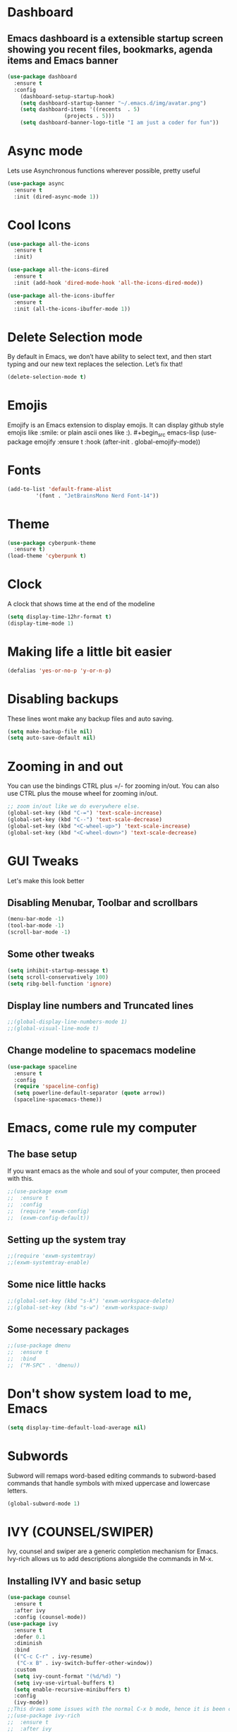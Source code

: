 * Dashboard
** Emacs dashboard is a extensible startup screen showing you recent files, bookmarks, agenda items and Emacs banner
#+begin_src emacs-lisp
(use-package dashboard
  :ensure t
  :config
    (dashboard-setup-startup-hook)
    (setq dashboard-startup-banner "~/.emacs.d/img/avatar.png")
    (setq dashboard-items '((recents  . 5)
			      (projects . 5)))
    (setq dashboard-banner-logo-title "I am just a coder for fun"))
#+end_src

* Async mode
Lets use Asynchronous functions wherever possible, pretty useful
#+begin_src emacs-lisp
(use-package async
  :ensure t
  :init (dired-async-mode 1))
#+end_src

* Cool Icons
#+begin_src emacs-lisp
(use-package all-the-icons
  :ensure t
  :init)

(use-package all-the-icons-dired
  :ensure t
  :init (add-hook 'dired-mode-hook 'all-the-icons-dired-mode))

(use-package all-the-icons-ibuffer
  :ensure t
  :init (all-the-icons-ibuffer-mode 1))
#+end_src

* Delete Selection mode
By default in Emacs, we don’t have ability to select text, and then start typing and our new text replaces the selection.  Let’s fix that!
#+begin_src emacs-lisp
(delete-selection-mode t)
#+end_src

* Emojis
Emojify is an Emacs extension to display emojis. It can display github style emojis like :smile: or plain ascii ones like :). #+begin_src emacs-lisp
(use-package emojify
  :ensure t
  :hook (after-init . global-emojify-mode))
#+end_src

* Fonts
#+begin_src emacs-lisp
(add-to-list 'default-frame-alist
	     '(font . "JetBrainsMono Nerd Font-14"))
#+end_src

* Theme
#+begin_src emacs-lisp
(use-package cyberpunk-theme
  :ensure t)
(load-theme 'cyberpunk t)
#+end_src

* Clock
A clock that shows time at the end of the modeline
#+begin_src emacs-lisp
(setq display-time-12hr-format t)
(display-time-mode 1)
#+end_src

* Making life a little bit easier
#+begin_src emacs-lisp
(defalias 'yes-or-no-p 'y-or-n-p)
#+end_src

* Disabling backups
These lines wont make any backup files and auto saving.
#+begin_src emacs-lisp
(setq make-backup-file nil)
(setq auto-save-default nil)
#+end_src

* Zooming in and out
You can use the bindings CTRL plus =/- for zooming in/out.  You can also use CTRL plus the mouse wheel for zooming in/out.
#+begin_src emacs-lisp
;; zoom in/out like we do everywhere else.
(global-set-key (kbd "C-=") 'text-scale-increase)
(global-set-key (kbd "C--") 'text-scale-decrease)
(global-set-key (kbd "<C-wheel-up>") 'text-scale-increase)
(global-set-key (kbd "<C-wheel-down>") 'text-scale-decrease)
#+end_src

* GUI Tweaks
Let's make this look better
** Disabling Menubar, Toolbar and scrollbars
#+begin_src emacs-lisp
(menu-bar-mode -1)
(tool-bar-mode -1)
(scroll-bar-mode -1)
#+end_src

** Some other tweaks
#+begin_src emacs-lisp
(setq inhibit-startup-message t)
(setq scroll-conservatively 100)
(setq ribg-bell-function 'ignore)
#+end_src

** Display line numbers and Truncated lines
#+begin_src emacs-lisp
;;(global-display-line-numbers-mode 1)
;;(global-visual-line-mode t)
#+end_src

** Change modeline to spacemacs modeline
#+begin_src emacs-lisp
(use-package spaceline
  :ensure t
  :config
  (require 'spaceline-config)
  (setq powerline-default-separator (quote arrow))
  (spaceline-spacemacs-theme))
#+end_src

* Emacs, come rule my computer
** The base setup
If you want emacs as the whole and soul of your computer, then proceed with this.
#+begin_src emacs-lisp
;;(use-package exwm
;;  :ensure t
;;  :config
;;  (require 'exwm-config)
;;  (exwm-config-default))
#+end_src

** Setting up the system tray
#+begin_src emacs-lisp
;;(require 'exwm-systemtray)
;;(exwm-systemtray-enable)
#+end_src

** Some nice little hacks
#+begin_src emacs-lisp
;;(global-set-key (kbd "s-k") 'exwm-workspace-delete)
;;(global-set-key (kbd "s-w") 'exwm-workspace-swap)
#+end_src

** Some necessary packages
#+begin_src emacs-lisp
;;(use-package dmenu
;;  :ensure t
;;  :bind
;;  ("M-SPC" . 'dmenu))
#+end_src

* Don't show system load to me, Emacs
#+begin_src emacs-lisp
(setq display-time-default-load-average nil)
#+end_src

* Subwords
Subword will remaps word-based editing commands to subword-based commands that handle symbols with mixed uppercase and lowercase letters.
#+begin_src emacs-lisp
(global-subword-mode 1)
#+end_src

* IVY (COUNSEL/SWIPER)
Ivy, counsel and swiper are a generic completion mechanism for Emacs. Ivy-rich allows us to add descriptions alongside the commands in M-x.
** Installing IVY and basic setup
#+begin_src emacs-lisp
(use-package counsel
  :ensure t
  :after ivy
  :config (counsel-mode))
(use-package ivy
  :ensure t
  :defer 0.1
  :diminish
  :bind
  (("C-c C-r" . ivy-resume)
   ("C-x B" . ivy-switch-buffer-other-window))
  :custom
  (setq ivy-count-format "(%d/%d) ")
  (setq ivy-use-virtual-buffers t)
  (setq enable-recursive-minibuffers t)
  :config
  (ivy-mode))
;;This draws some issues with the normal C-x b mode, hence it is been commented out.
;;(use-package ivy-rich
;;  :ensure t
;;  :after ivy
;;  :custom
;;  (ivy-virtual-abbreviate 'full
;;   ivy-rich-switch-buffer-align-virtual-buffer t
;;   ivy-rich-path-style 'abbrev)
;;  :config
;;  (ivy-set-display-transformer 'ivy-switch-buffer
;;                               'ivy-rich-switch-buffer-transformer)
;;  (ivy-rich-mode 1)) ;; this gets us descriptions in M-x.
(use-package swiper
  :ensure t
  :after ivy
  :bind (("C-s" . swiper)
         ("C-r" . swiper)))
#+end_src

** Making M-x great again
The following line removes the annoying ‘^’ in things like counsel-M-x and other ivy/counsel prompts.  The default ‘^’ string means that if you type something immediately after this string only completion candidates that begin with what you typed are shown.  Most of the time, I’m searching for a command without knowing what it begins with though.
#+begin_src emacs-lisp
(setq ivy-initial-inputs-alist nil)
#+end_src

Smex is a package the makes M-x remember our history.  Now M-x will show our last used commands first.
#+begin_src emacs-lisp
(use-package smex
  :ensure t)
(smex-initialize)
#+end_src

* IDO
** Enabling IDO mode
#+begin_src emacs-lisp
(setq ido-enable-flex-matching t)
(setq ido-everywhere t)
(ido-mode 1)
#+end_src

** IDO Vertical mode
#+begin_src emacs-lisp
(use-package ido-vertical-mode
  :ensure t
  :init
  (ido-vertical-mode 1))
(setq ido-vertical-define-keys 'C-n-and-C-p-only)
#+end_src

* Ivy Posframe
Ivy-posframe is an ivy extension, which lets ivy use posframe to show its candidate menu.  Some of the settings below involve:
NOTE: If the setting for ‘ivy-posframe-display’ is set to ‘nil’ (false), anything that is set to ‘ivy-display-function-fallback’ will just default to their normal position in Doom Emacs (usually a bottom split).  However, if this is set to ‘t’ (true), then the fallback position will be centered in the window.
#+begin_src emacs-lisp
(use-package ivy-posframe
  :ensure t
  :init
  (setq ivy-posframe-display-functions-alist
    '((swiper                     . ivy-posframe-display-at-point)
      (complete-symbol            . ivy-posframe-display-at-point)
      (counsel-M-x                . ivy-display-function-fallback)
      (counsel-esh-history        . ivy-posframe-display-at-window-center)
      (counsel-describe-function  . ivy-display-function-fallback)
      (counsel-describe-variable  . ivy-display-function-fallback)
      (counsel-find-file          . ivy-display-function-fallback)
      (counsel-recentf            . ivy-display-function-fallback)
      (counsel-register           . ivy-posframe-display-at-frame-bottom-window-center)
      (dmenu                      . ivy-posframe-display-at-frame-top-center)
      (nil                        . ivy-posframe-display))
    ivy-posframe-height-alist
    '((swiper . 20)
      (dmenu . 20)
      (t . 10)))
  :config
  (ivy-posframe-mode 1)) ; 1 enables posframe-mode, 0 disables it.
#+end_src

* Evil mode, time to go completely evil
Evil mode provides the vim keybindings for emacs and it works flawlessly
#+begin_src emacs-lisp
(use-package undo-fu
  :ensure t)

(use-package evil
  :ensure t
  :demand t
  :bind (("<escape>" . keyboard-escape-quit))
  :init
;; allows for using cgn
  (setq evil-search-module 'evil-search)
  (setq evil-want-keybinding nil)
  ;; no vim insert button
  (setq evil-undo-system 'undo-fu)
  :config
  (evil-mode 1))

;; Vim bindings everywhere else
(use-package evil-collection
  :ensure t
  :after evil
  :config
  (setq evil-want-integration t)
  (evil-collection-init))
#+end_src

* MAGIT
A git client for Emacs.  Often cited as a killer feature for Emacs.
#+begin_src emacs-lisp
(use-package magit
  :ensure t
  :config
  (setq magit-push-always-verify nil)
  (setq git-commit-summary-max-length 50)
  :bind
  ("M-g" . magit-status))
#+end_src

* Electric pair mode
Electric Pair mode, a global minor mode, provides a way to easily insert matching delimiters: parentheses, braces, brackets, etc.
#+begin_src emacs-lisp
(setq electric-pair-pairs '(
			     (?\{ . ?\})
			     (?\( . ?\))
			     (?\[ . ?\])
			     (?\" . ?\")
			     ))
(electric-pair-mode t)
#+end_src

* Rainbow
Mostly useful if you are into web development or game development. Every time emacs encounters a hexadeimal code that resembles a color, it will automatically highlight it in the appropriate color. This is a lot cooler than you may think.
#+begin_src emacs-lisp
(use-package rainbow-mode
  :ensure t
  :init (add-hook 'prog-mode-hook 'rainbow-mode))
#+end_src

* Rainbow Delimeter
Colors parentheses and other delimiters depending on their depth, useful for any language using them, especially lisp.
#+begin_src emacs-lisp
(use-package rainbow-delimiters
  :ensure t
  :init
  (rainbow-delimiters-mode 1))
#+end_src

* Expand Region
A pretty simple package, takes your cursor and sementically expands the region, so words, sentencies, maybe the contents of some parentheses, it’s awesome, try it out.
#+begin_src emacs-lisp
(use-package expand-region
  :ensure t
  :bind ("C-q" . er/expand-region))
#+end_src

* Sudo edit
Opening nano to edit files which require root permission is pain in the butt. This package sudo-edit allow us to edit files which require root permission with emacs.
#+begin_src emacs-lisp
(use-package sudo-edit
  :ensure t
  :bind ("s-e" . sudo-edit))
#+end_src

* Buffers
Workflow with emacs depends alot on Buffers. If you know how to quickly change and manage buffers, you are not a novice in emacs. Sadly by default emacs have some bad way to manage buffers. Here I tried to encounter those issues.
** Always murder current buffer
Doing C-x k should kill the current buffer at all times.
#+begin_src emacs-lisp
(defun kill-curr-buffer ()
  (interactive)
  (kill-buffer (current-buffer)))
(global-set-key (kbd "C-x k") 'kill-curr-buffer)
#+end_src

** Toggle maximize buffer
An Emacs function to temporarily make one buffer fullscreen. You can quickly restore the old window setup.
#+begin_src emacs-lisp
(defun toggle-maximize-buffer () "Maximize buffer"
       (interactive)
       (if (= 1 (length (window-list)))
           (jump-to-register '_)
         (progn
           (set-register '_ (list (current-window-configuration)))
           (delete-other-windows))))
(global-set-key [(super shift return)] 'toggle-maximize-buffer) 
#+end_src

** Enable iBuffers
Same functionality as the normal buffers but looks a little bit better and some functionalities also good
#+begin_src emacs-lisp
(global-set-key (kbd "C-x C-b") 'ibuffer)
#+end_src

** Expert Mode
#+begin_src emacs-lisp
(setq ibuffer-expert t)
#+end_src

** Kill all buffers
#+begin_src emacs-lisp
(defun kill-all-buffers()
  (interactive)
  (mapc 'kill-buffer (buffer-list)))
(global-set-key (kbd "s-x k") 'kill-all-buffers)
#+end_src

* Moving around Emacs
** Switch Windows
#+begin_src emacs-lisp
(use-package switch-window
  :ensure t
  :config
  (setq switch-window-input-style 'minibuffer)
  (setq switch-window-increase 4)
  (setq switch-window-threshold 2)
  (setq switch-window-shortcut-style 'qwerty)
  (setq switch-window-qwerty-shortcuts
	  '("a" "s" "d" "f" "h" "j" "k" "l"))
  :bind
  ([remap other-window] . switch-window))
#+end_src

** Following window splits
These functions take the pointer to the newly opened window rather than keeping it on the same window to be changed manually.
#+begin_src emacs-lisp
(defun split-and-follow-horizontally ()
  (interactive)
  (split-window-below)
  (balance-windows)
  (other-window 1))
(global-set-key (kbd "C-x 2") 'split-and-follow-horizontally)

(defun split-and-follow-vertically ()
  (interactive)
  (split-window-right)
  (balance-windows)
  (other-window 1))
(global-set-key (kbd "C-x 3") 'split-and-follow-vertically)
#+end_src

* Dired Launch
#+begin_src emacs-lisp
(use-package dired-launch
  :ensure t
  :init
  (dired-launch-enable))
#+end_src

* Projectile
Projectile is an awesome project manager, mostly because it recognized directories with .git directory as projects and helps you manage them accordingly.
** Enable projectile globally
This makes sure that everything can be a project.
#+begin_src emacs-lisp
(use-package projectile
  :ensure t
  :init
  (projectile-mode 1))
#+end_src

** Let projectile call make
Let projectile call make
#+begin_src emacs-lisp
(global-set-key (kbd "<f5>") 'projectile-compile-project)
#+end_src

* ORG Mode
Org Mode is THE killer feature within Emacs.  But it does need some tweaking.
** Defining a few things
#+begin_src emacs-lisp
(setq org-ellipsis " ")
(setq org-src-fontify-natively t)
(setq org-src-tab-acts-natively t)
(setq org-confirm-babel-evaluate nil)
(setq org-export-with-smart-quotes t)
(setq org-src-window-setup 'current-window)
(add-hook 'org-mode-hook 'org-indent-mode)
#+end_src

** Enabling Org Bullets
Org-bullets gives us attractive bullets rather than asterisks.
#+begin_src emacs-lisp
(use-package org-bullets :ensure t)
(add-hook 'org-mode-hook (lambda () (org-bullets-mode 1)))
#+end_src

** Enabling org temp mode to access <s - Tab functionality
#+begin_src emacs-lisp
(use-package org-tempo
  :ensure nil) ;; tell use-package not to try to install org-tempo since it's already there.
#+end_src

** Source Code Block Syntax Highlighting
We want the same syntax highlighting in source blocks as in the native language files.
#+begin_src emacs-lisp
(setq org-src-fontify-natively t
    org-src-tab-acts-natively t
    org-confirm-babel-evaluate nil
    org-edit-src-content-indentation 0)
#+end_src

** Automatically Create Table of Contents
Toc-org helps you to have an up-to-date table of contents in org files without exporting (useful for README files on GitHub).  Use :TOC: to create the table.
#+begin_src emacs-lisp
(use-package toc-org
  :ensure t
  :commands toc-org-enable
  :init (add-hook 'org-mode-hook 'toc-org-enable))
#+end_src

** Make M-RET Not Add Blank Lines
#+begin_src emacs-lisp
(setq org-blank-before-new-entry (quote ((heading . nil)
                                         (plain-list-item . nil))))
#+end_src

* SCROLLING
Emacs’ default scrolling is annoying because of the sudden half-page jumps.  Also, I wanted to adjust the scrolling speed.
#+begin_src emacs-lisp
(setq scroll-conservatively 101) ;; value greater than 100 gets rid of half page jumping
(setq mouse-wheel-scroll-amount '(3 ((shift) . 3))) ;; how many lines at a time
(setq mouse-wheel-progressive-speed 'f) ;; accelerate scrolling
(setq mouse-wheel-follow-mouse 't) ;; scroll window under mouse
#+end_src

* IDE Features
** Language Server Protocol (LSP)
#+begin_src emacs-lisp
(use-package lsp-mode
	:ensure t
	:hook
	((python-mode . lsp)))

(use-package lsp-ui
	:ensure t
	:commands lsp-ui-mode)
#+end_src

** Autocompletion
#+begin_src emacs-lisp
(use-package company
	:ensure t)
#+end_src

** Error Checking
#+begin_src emacs-lisp
(use-package flycheck
    :ensure t)
#+end_src

** Side tree using Treemacs
#+begin_src emacs-lisp
(use-package treemacs
  :ensure t
  :defer t
  :init
  (with-eval-after-load 'winum
    (define-key winum-keymap (kbd "M-0") #'treemacs-select-window))
  :config
  (progn
    (setq treemacs-collapse-dirs                   (if treemacs-python-executable 3 0)
          treemacs-deferred-git-apply-delay        0.5
          treemacs-directory-name-transformer      #'identity
          treemacs-display-in-side-window          t
          treemacs-eldoc-display                   'simple
          treemacs-file-event-delay                5000
          treemacs-file-extension-regex            treemacs-last-period-regex-value
          treemacs-file-follow-delay               0.2
          treemacs-file-name-transformer           #'identity
          treemacs-follow-after-init               t
          treemacs-expand-after-init               t
          treemacs-find-workspace-method           'find-for-file-or-pick-first
          treemacs-git-command-pipe                ""
          treemacs-goto-tag-strategy               'refetch-index
          treemacs-header-scroll-indicators        '(nil . "^^^^^^")
          treemacs-hide-dot-git-directory          t
          treemacs-indentation                     2
          treemacs-indentation-string              " "
          treemacs-is-never-other-window           nil
          treemacs-max-git-entries                 5000
          treemacs-missing-project-action          'ask
          treemacs-move-forward-on-expand          nil
          treemacs-no-png-images                   nil
          treemacs-no-delete-other-windows         t
          treemacs-project-follow-cleanup          nil
          treemacs-persist-file                    (expand-file-name ".cache/treemacs-persist" user-emacs-directory)
          treemacs-position                        'left
          treemacs-read-string-input               'from-child-frame
          treemacs-recenter-distance               0.1
          treemacs-recenter-after-file-follow      nil
          treemacs-recenter-after-tag-follow       nil
          treemacs-recenter-after-project-jump     'always
          treemacs-recenter-after-project-expand   'on-distance
          treemacs-litter-directories              '("/node_modules" "/.venv" "/.cask")
          treemacs-show-cursor                     nil
          treemacs-show-hidden-files               t
          treemacs-silent-filewatch                nil
          treemacs-silent-refresh                  nil
          treemacs-sorting                         'alphabetic-asc
          treemacs-select-when-already-in-treemacs 'move-back
          treemacs-space-between-root-nodes        t
          treemacs-tag-follow-cleanup              t
          treemacs-tag-follow-delay                1.5
          treemacs-text-scale                      nil
          treemacs-user-mode-line-format           nil
          treemacs-user-header-line-format         nil
          treemacs-wide-toggle-width               70
          treemacs-width                           35
          treemacs-width-increment                 1
          treemacs-width-is-initially-locked       t
          treemacs-workspace-switch-cleanup        nil)

    ;; The default width and height of the icons is 22 pixels. If you are
    ;; using a Hi-DPI display, uncomment this to double the icon size.
    ;;(treemacs-resize-icons 44)

    (treemacs-follow-mode t)
    (treemacs-filewatch-mode t)
    (treemacs-fringe-indicator-mode 'always)
    (when treemacs-python-executable
      (treemacs-git-commit-diff-mode t))

    (pcase (cons (not (null (executable-find "git")))
                 (not (null treemacs-python-executable)))
      (`(t . t)
       (treemacs-git-mode 'deferred))
      (`(t . _)
       (treemacs-git-mode 'simple)))

    (treemacs-hide-gitignored-files-mode nil))
  :bind
  (:map global-map
        ("M-0"       . treemacs-select-window)
        ("C-x t 1"   . treemacs-delete-other-windows)
        ("C-x t t"   . treemacs)
        ("C-x t d"   . treemacs-select-directory)
        ("C-x t B"   . treemacs-bookmark)
        ("C-x t C-t" . treemacs-find-file)
        ("C-x t M-t" . treemacs-find-tag)))

(use-package treemacs-evil
  :after (treemacs evil)
  :ensure t)

(use-package treemacs-projectile
  :after (treemacs projectile)
  :ensure t)

(use-package treemacs-icons-dired
  :hook (dired-mode . treemacs-icons-dired-enable-once)
  :ensure t)

(use-package treemacs-magit
  :after (treemacs magit)
  :ensure t)

(use-package treemacs-persp ;;treemacs-perspective if you use perspective.el vs. persp-mode
  :after (treemacs persp-mode) ;;or perspective vs. persp-mode
  :ensure t
  :config (treemacs-set-scope-type 'Perspectives))

(use-package treemacs-tab-bar ;;treemacs-tab-bar if you use tab-bar-mode
  :after (treemacs)
  :ensure t
  :config (treemacs-set-scope-type 'Tabs))
#+end_src

* Language Features
** Python
#+begin_src emacs-lisp
(use-package lsp-pyright
  :ensure t
  :hook (python-mode . (lambda ()
                         (require 'lsp-pyright)
                         (lsp))))
#+end_src

** HTML
#+begin_src emacs-lisp
(use-package emmet-mode
  :ensure t
  :init
  (add-hook 'sgml-mode-hook 'emmet-mode)
  (add-hook 'html-mode-hook 'emmet-mode)
  (add-hook 'css-mode-hook  'emmet-mode))
#+end_src

* VTerm
Vterm is a terminal emulator within Emacs.  The ‘shell-file-name’ setting sets the shell to be used in M-x shell, M-x term, M-x ansi-term and M-x vterm.  By default, the shell is set to ‘fish’ but could change it to ‘bash’ or ‘zsh’ if you prefer.
#+begin_src emacs-lisp
(use-package vterm
  :ensure t
  :init)
#+end_src

* WhichKey
Which-key is a minor mode for Emacs that displays the key bindings following your currently entered incomplete command (a prefix) in a popup.
NOTE: Which-key has an annoying bug that in some fonts and font sizes, the bottom row in which key gets covered up by the modeline.
#+begin_src emacs-lisp
(use-package which-key
  :ensure t
  :init
  (setq which-key-side-window-location 'bottom
        which-key-sort-order #'which-key-key-order-alpha
        which-key-sort-uppercase-first nil
        which-key-add-column-padding 1
        which-key-max-display-columns nil
        which-key-min-display-lines 6
        which-key-side-window-slot -10
        which-key-side-window-max-height 0.25
        which-key-idle-delay 0.8
        which-key-max-description-length 25
        which-key-allow-imprecise-window-fit t
        which-key-separator " → " ))
(which-key-mode)
#+end_src

* Config edit/reload
It's pain to search for the config file to again and again, so this shortcut helps alot in conveniently changing the elements of config file.
** Edit
#+begin_src emacs-lisp
(defun config-visit()
  (interactive)
  (find-file "~/.emacs.d/config.org"))
(global-set-key (kbd "C-c e") 'config-visit)
#+end_src

** Reload
#+begin_src emacs-lisp
(defun config-reload()
  (interactive)
  (org-babel-load-file (expand-file-name "~/.emacs.d/config.org")))
(global-set-key (kbd "C-c r") 'config-reload)
#+end_src

* Custom Functions
** Kill the whole word, no matter where your position is.
#+begin_src emacs-lisp
(defun kill-whole-word()
  (interactive)
  (backward-word)
  (kill-word 1))
(global-set-key (kbd "C-c w w") 'kill-whole-word)
#+end_src

** Copy whole line
#+begin_src emacs-lisp
(defun copy-whole-line()
  (interactive)
  (save-excursion
    (kill-new
    (buffer-substring
     (point-at-bol)
     (point-at-eol)))))
(global-set-key (kbd "C-c w l") 'copy-whole-line)
#+end_src

* Diminish modes
Keep this at the end of the file because it should be loaded after everything else has been loaded
#+begin_src emacs-lisp
(use-package diminish
  :ensure t
  :init
  (diminish 'which-key-mode)
  (diminish 'projectile-mode)
  (diminish 'evil-collection-unimpaired-mode)
  (diminish 'ivy-posframe-mode)
  (diminish 'counsel-mode)
  (diminish 'org-indent-mode)
  (diminish 'company-mode)
  (diminish 'which-key-mode)
  (diminish 'linum-relative-mode)
  (diminish 'hungry-delete-mode)
  (diminish 'visual-line-mode)
  (diminish 'subword-mode)
  (diminish 'beacon-mode)
  (diminish 'irony-mode)
  (diminish 'page-break-lines-mode)
  (diminish 'auto-revert-mode)
  (diminish 'rainbow-delimiters-mode)
  (diminish 'rainbow-mode)
  (diminish 'yas-minor-mode)
  (diminish 'flycheck-mode)
  (diminish 'helm-mode))
#+end_src
